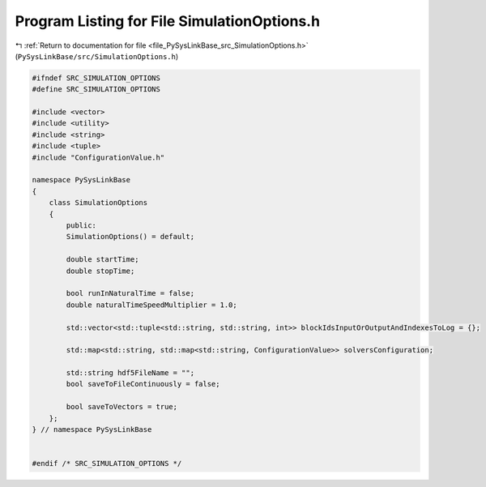 
.. _program_listing_file_PySysLinkBase_src_SimulationOptions.h:

Program Listing for File SimulationOptions.h
============================================

|exhale_lsh| :ref:`Return to documentation for file <file_PySysLinkBase_src_SimulationOptions.h>` (``PySysLinkBase/src/SimulationOptions.h``)

.. |exhale_lsh| unicode:: U+021B0 .. UPWARDS ARROW WITH TIP LEFTWARDS

.. code-block:: cpp

   #ifndef SRC_SIMULATION_OPTIONS
   #define SRC_SIMULATION_OPTIONS
   
   #include <vector>
   #include <utility>
   #include <string>
   #include <tuple>
   #include "ConfigurationValue.h"
   
   namespace PySysLinkBase
   {
       class SimulationOptions
       {
           public:
           SimulationOptions() = default;
   
           double startTime;
           double stopTime;
   
           bool runInNaturalTime = false;
           double naturalTimeSpeedMultiplier = 1.0;
   
           std::vector<std::tuple<std::string, std::string, int>> blockIdsInputOrOutputAndIndexesToLog = {};
   
           std::map<std::string, std::map<std::string, ConfigurationValue>> solversConfiguration;
   
           std::string hdf5FileName = "";
           bool saveToFileContinuously = false;
   
           bool saveToVectors = true;
       };
   } // namespace PySysLinkBase
   
   
   #endif /* SRC_SIMULATION_OPTIONS */
